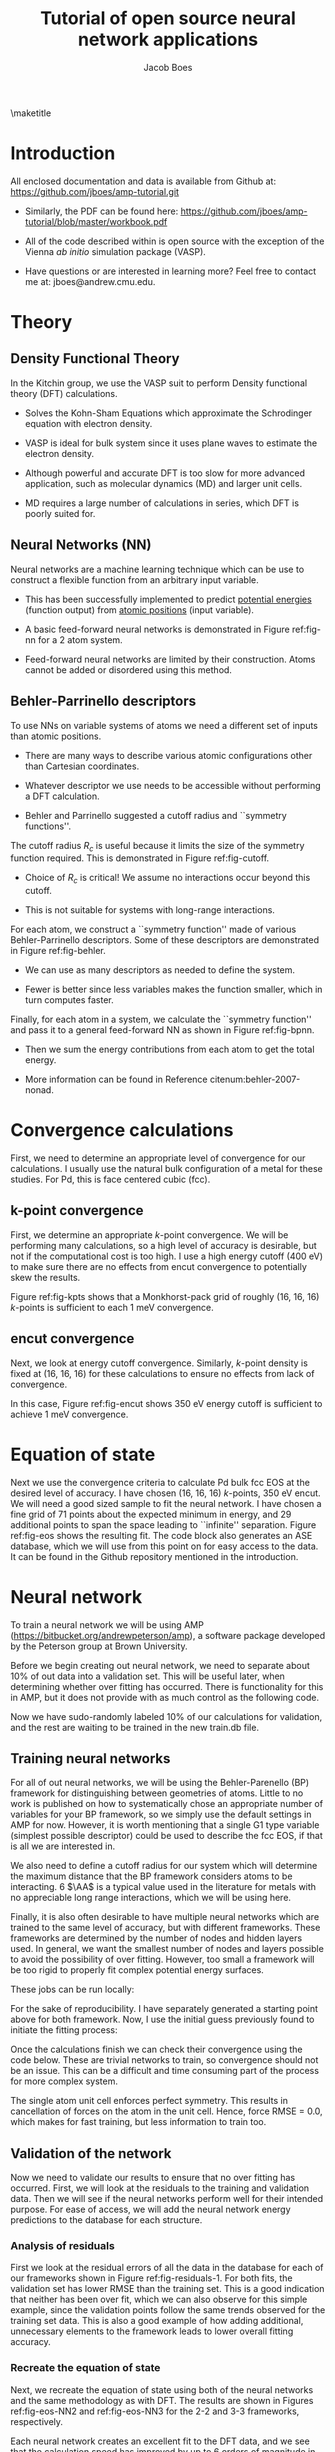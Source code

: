 #+LATEX_CLASS: cmu-article
#+LATEX_CLASS_OPTIONS: [12pt]
#+LATEX_HEADER: \usepackage{setspace}
#+LATEX_HEADER: \doublespacing
#+STARTUP: hideblocks

#+OPTIONS: toc:nil
#+TITLE: Tutorial of open source neural network applications
#+AUTHOR: Jacob Boes

\maketitle

* Introduction
All enclosed documentation and data is available from Github at: https://github.com/jboes/amp-tutorial.git

- Similarly, the PDF can be found here: https://github.com/jboes/amp-tutorial/blob/master/workbook.pdf

- All of the code described within is open source with the exception of the Vienna /ab initio/ simulation package (VASP).

- Have questions or are interested in learning more? Feel free to contact me at: jboes@andrew.cmu.edu.

* Theory
** Density Functional Theory
In the Kitchin group, we use the VASP suit to perform Density functional theory (DFT) calculations.

- Solves the Kohn-Sham Equations which approximate the Schrodinger equation with electron density.

- VASP is ideal for bulk system since it uses plane waves to estimate the electron density.

#+label: fig-elec-dens
#+caption: Example of a 2D electron density distribution using plane waves and Gaussians.
#+attr_latex: :width 6in
#+attr_org: :width 600
[[./images/elec-dens.png]]

- Although powerful and accurate DFT is too slow for more advanced application, such as molecular dynamics (MD) and larger unit cells.

- MD requires a large number of calculations in series, which DFT is poorly suited for.

** Neural Networks (NN)
Neural networks are a machine learning technique which can be use to construct a flexible function from an arbitrary input variable.

- This has been successfully implemented to predict _potential energies_ (function output) from _atomic positions_ (input variable).

- A basic feed-forward neural networks is demonstrated in Figure ref:fig-nn for a 2 atom system.

#+label: fig-nn
#+caption: A basic neural network framework for a 2 atom system.
#+attr_latex: :width 2in
#+attr_org: :width 200
[[./images/nn.png]]

- Feed-forward neural networks are limited by their construction. Atoms cannot be added or disordered using this method.

** Behler-Parrinello descriptors
To use NNs on variable systems of atoms we need a different set of inputs than atomic positions.

- There are many ways to describe various atomic configurations other than Cartesian coordinates.

- Whatever descriptor we use needs to be accessible without performing a DFT calculation.

- Behler and Parrinello suggested a cutoff radius and ``symmetry functions''.

The cutoff radius $R_{c}$ is useful because it limits the size of the symmetry function required. This is demonstrated in Figure ref:fig-cutoff.

#+label: fig-cutoff
#+caption: Demonstration of the cutoff radius in a 2D unit cell.
#+attr_latex: :width 2in
#+attr_org: :width 200
[[./images/cutoff.png]]

- Choice of $R_{c}$ is critical! We assume no interactions occur beyond this cutoff.

- This is not suitable for systems with long-range interactions.

For each atom, we construct a ``symmetry function'' made of various Behler-Parrinello descriptors. Some of these descriptors are demonstrated in Figure ref:fig-behler.

#+label: fig-behler
#+caption: Visualization of the 1G and 2G Behler descriptors.
#+attr_latex: :width 6in
#+attr_org: :width 600
[[./images/behler.png]]

- We can use as many descriptors as needed to define the system.

- Fewer is better since less variables makes the function smaller, which in turn computes faster.

Finally, for each atom in a system, we calculate the ``symmetry function'' and pass it to a general feed-forward NN as shown in Figure ref:fig-bpnn.

#+label: fig-bpnn
#+caption: A Behler-Parrinello neural network for a 3 atom system.
#+attr_latex: :width 3in
#+attr_org: :width 400
[[./images/bpnn.png]]

- Then we sum the energy contributions from each atom to get the total energy.

- More information can be found in Reference citenum:behler-2007-nonad.

* Convergence calculations
First, we need to determine an appropriate level of convergence for our calculations. I usually use the natural bulk configuration of a metal for these studies. For Pd, this is face centered cubic (fcc).

** k-point convergence
First, we determine an appropriate /k/-point convergence. We will be performing many calculations, so a high level of accuracy is desirable, but not if the computational cost is too high. I use a high energy cutoff (400 eV) to make sure there are no effects from encut convergence to potentially skew the results.

#+label: fig-kpts
#+caption: /k/-point convergence metrics for a single atom unit cell of fcc Pd.
#+attr_latex: :width 6in
#+attr_org: :width 600
[[./images/conv-kpt.png]]

Figure ref:fig-kpts shows that a Monkhorst-pack grid of roughly (16, 16, 16) /k/-points is sufficient to each 1 meV convergence.

#+BEGIN_SRC python :results silent :exports none
from ase.lattice.cubic import FaceCenteredCubic as fcc
from vasp import Vasp
from vasp.vasprc import VASPRC
import numpy as np
import os
VASPRC['queue.walltime'] = '24:00:00'

# Define the atoms object of interest
atoms = fcc('Pd',
            directions=[[0, 1, 1],
                        [1, 0, 1],
                        [1, 1, 0]])

# We will sample a large range of k-points
calcs = [Vasp('DFT/bulk=fcc/conv=kpts/kpts={}'.format(k),
              xc='pbe',
              kpts=[k]*3,
              encut=400,   # Choose a relatively large value
              nsw=0,       # Perform a single-point calculationyoutube
              atoms=atoms)
         for k in np.arange(6, 31, 2)]
nrg = [calc.potential_energy for calc in calcs]
Vasp.stop_if(None in nrg)

# Write all entries to database
if not os.path.exists('database/'):
    os.makedirs('database/')
[calc.write2db('database/master.db', parser='=') for calc in calcs]
#+END_SRC

#+BEGIN_SRC python :results silent :exports none
from ase.db import connect
import matplotlib.pyplot as plt
import numpy as np

nrg, t, kpts = [], [], []
with connect('database/master.db') as db:
    for d in db.select('conv=kpts'):
        nrg += [d.energy]
        t += [d.data.ctime / 60.]
        kpts += [d.kpts]

# Take all energies in reference to the last
nrg = np.array(nrg) - nrg[-1]
kpts = np.array(kpts)

fig, ax = plt.subplots(figsize=(6, 4))
ax.plot(kpts, nrg, 'bo-')

tol = 0.001
ax.plot([kpts.min(), kpts.max()], [tol, tol], 'k--')
ax.plot([kpts.min(), kpts.max()], [-tol, -tol], 'k--')

ax.set_xlim(kpts.min(), kpts.max())
ax.set_ylabel('Relative potential energy (eV)', color='b')
ax.tick_params(axis='y', colors='b')

ax1 = ax.twinx()

ax1.plot(kpts, t, 'ro-')
ax1.set_ylabel('Calculation time (min/atom)', color='r')
ax1.set_xlim(kpts.min(), kpts.max())
ax1.tick_params(axis='y', colors='r')
ax1.set_ylim(0, 10)

ax.set_xlabel('Monkhorst-pack grid $k$-point density (k, k, k)')
plt.tight_layout()
plt.savefig('images/conv-kpt.png')
#+END_SRC

** encut convergence
Next, we look at energy cutoff convergence. Similarly, /k/-point density is fixed at (16, 16, 16) for these calculations to ensure no effects from lack of convergence.

#+label: fig-encut
#+caption: Energy cutoff convergence metrics for a single atom unit cell of fcc Pd.
#+attr_latex: :width 6in
#+attr_org: :width 600
[[./images/conv-encut.png]]

In this case, Figure ref:fig-encut shows 350 eV energy cutoff is sufficient to achieve 1 meV convergence.

#+BEGIN_SRC python :results silent :exports none
from ase.lattice.cubic import FaceCenteredCubic as fcc
from vasp import Vasp
from vasp.vasprc import VASPRC
import numpy as np
VASPRC['queue.walltime'] = '24:00:00'

atoms = fcc('Pd',
            directions=[[0, 1, 1],
                        [1, 0, 1],
                        [1, 1, 0]])

# We will sample a large range of energy cutoffs
calcs = [Vasp('DFT/bulk=fcc/conv=encut/encut={}'.format(k),
              xc='pbe',
              kpts=[16]*3,
              encut=k,
              nsw=0,
              atoms=atoms)
         for k in np.arange(300, 1050, 50)]
nrg = [calc.potential_energy for calc in calcs]
Vasp.stop_if(None in nrg)

# Write all entries to database
[calc.write2db('database/master.db', parser='=')
 for calc in calcs]
#+END_SRC

#+BEGIN_SRC python :results silent :exports none
from ase.db import connect
import matplotlib.pyplot as plt
import numpy as np

nrg, t, encut = [], [], []
with connect('database/master.db') as db:
    for d in db.select('conv=encut'):
        nrg += [d.energy]
        t += [d.data.ctime / 60.]
        encut += [d.encut]

# Take all energies in reference to the last
nrg = np.array(nrg) - nrg[-1]
encut = np.array(encut)

fig, ax = plt.subplots(figsize=(6, 4))
ax.plot(encut, nrg, 'bo-')

tol = 0.001
ax.plot([encut.min(), encut.max()], [tol, tol], 'k--')
ax.plot([encut.min(), encut.max()], [-tol, -tol], 'k--')

ax.set_xlim(encut.min(), encut.max())
ax.set_ylabel('Relative potential energy (eV)', color='b')
ax.tick_params(axis='y', colors='b')

ax1 = ax.twinx()

ax1.plot(encut, t, 'ro-')
ax1.set_ylabel('Calculation time (min/atom)', color='r')
ax1.set_xlim(encut.min(), encut.max())
ax1.tick_params(axis='y', colors='r')
ax1.set_ylim(0, 10)

ax.set_xlabel('Energy cutoff (eV)')
plt.tight_layout()
plt.savefig('./images/conv-encut.png')
#+END_SRC

* Equation of state
Next we use the convergence criteria to calculate Pd bulk fcc EOS at the desired level of accuracy. I have chosen (16, 16, 16) /k/-points, 350 eV encut. We will need a good sized sample to fit the neural network. I have chosen a fine grid of 71 points about the expected minimum in energy, and 29 additional points to span the space leading to ``infinite'' separation. Figure ref:fig-eos shows the resulting fit. The code block also generates an ASE database, which we will use from this point on for easy access to the data. It can be found in the Github repository mentioned in the introduction.

#+label: fig-eos
#+caption: Equation of state for fcc Pd as calculated from DFT.
#+attr_latex: :width 6in
#+attr_org: :width 600
[[./images/eos.png]]

#+BEGIN_SRC python :results silent :exports none
from ase.lattice.cubic import FaceCenteredCubic as fcc
from vasp import Vasp
from vasp.vasprc import VASPRC
VASPRC['queue.walltime'] = '24:00:00'

atoms = fcc('Pd',
            directions=[[0, 1, 1],
                        [1, 0, 1],
                        [1, 1, 0]])

calc = Vasp('DFT/bulk=fcc/conv=None/factor=1.00',
            xc='pbe',
            kpts=[16]*3,
            encut=350,
            ibrion=2,
            isif=3,      # Full relaxation
            ediff=1e-6,  # Raise the relaxation criteria
            nsw=10,
            atoms=atoms)
nrg = calc.potential_energy
Vasp.stop_if(nrg is None)
calc.write2db('database/master.db', parser='=', keys={'dbkey': 0})
#+END_SRC

#+BEGIN_SRC python :results silent :exports none
from vasp import Vasp
from vasp.vasprc import VASPRC
import numpy as np
VASPRC['queue.walltime'] = '24:00:00'

# Fraction of equilibrium lattice constant to be calculated
factor = np.append(np.arange(0.85, 1.2, 0.01),
                   np.arange(1.2, 2.125, 0.05))
factor = np.delete(factor, 15)

bulk = Vasp('DFT/bulk=fcc/conv=None/factor=1.00')

nrg, calcs = [], []
for f in factor:
    atoms = bulk.atoms.copy()

    delta = np.array([[f, 0., 0.],
                      [0., f, 0.],
                      [0., 0., f]])
    atoms.set_cell(np.dot(atoms.get_cell(), delta),
                   scale_atoms=True)

    calc = Vasp('./DFT/bulk=fcc/conv=None/factor={:.2f}'.format(f),
                xc='pbe',
                kpts=[16]*3,
                encut=350,
                nsw=0,
                atoms=atoms)
    calcs += [calc]
    nrg += [calc.potential_energy]
Vasp.stop_if(None in nrg)

# Write all entries to database
[calc.write2db('database/master.db', parser='=', keys={'dbkey': 0})
 for calc in calcs]
#+END_SRC

#+BEGIN_SRC python :results silent :exports none
from ase.db import connect
import matplotlib.pyplot as plt
from ase.utils.eos import EquationOfState
from ase.units import kJ
import numpy as np

nrg, t, vol = [], [], []
with connect('database/master.db') as db:
    for d in db.select(['conv=None', 'factor<=1.2']):
        nrg += [d.energy]
        t += [d.data.ctime / 60.]
        vol += [d.volume]
vol = np.array(vol)
nrg = np.array(nrg)
t = np.array(t)

# Fit the data to SJEOS
eos = EquationOfState(vol, nrg)
v0, e0, B = eos.fit()

x = np.linspace(vol.min(), vol.max(), 250)

fig, ax = plt.subplots(figsize=(6, 4))
ax.scatter(vol, nrg, color='b')
ax.plot(x, eos.fit0(x**-(1.0 / 3)), 'k-')

ax.set_xlim(vol.min(), vol.max())
ax.set_ylabel('Potential energy (eV)', color='b')
ax.tick_params(axis='y', colors='b')

ax.text(vol.max() - 6, nrg.max(),
	 'V$_{0}$={1:1.1f}'.format('{min}', v0),
	 va='center', ha='left')
ax.text(vol.max() - 6, nrg.max() - 0.3,
	 'E$_{0}$={1:1.3f}'.format('{min}', e0),
	 va='center', ha='left')
ax.text(vol.max() - 6, nrg.max() - 0.6,
	 'B={0:1.0f}'.format(B  / kJ * 1.0e24),
	 va='center', ha='left')

ax1 = ax.twinx()

ax1.scatter(vol, t, color='r')
ax1.set_ylabel('Calculation time (min)', color='r')
ax1.set_xlim(vol.min(), vol.max())
ax1.tick_params(axis='y', colors='r')
ax1.set_ylim(0, 10)

ax.set_xlabel('Volume ($\AA^{3}$/atom)')
plt.tight_layout()
plt.savefig('./images/eos.png')
#+END_SRC

* Neural network
To train a neural network we will be using AMP (https://bitbucket.org/andrewpeterson/amp), a software package developed by the Peterson group at Brown University.

Before we begin creating out neural network, we need to separate about 10% of out data into a validation set. This will be useful later, when determining whether over fitting has occurred. There is functionality for this in AMP, but it does not provide with as much control as the following code.

#+BEGIN_SRC python :results silent :exports none
from ase.db import connect
import random
import numpy as np

db = connect('database/master.db')

n_ids = []
for d in db.select('dbkey=0'):
    n_ids += [d.id]

n = len(n_ids)
n_train = int(round(n * 0.9))

# This will pseudo-randomly select 10% of the calculations
# Which is useful for reproducing our results.
random.seed(256)
train_samples = random.sample(n_ids, n_train)
valid_samples = set(n_ids) - set(train_samples)

db.update(list(train_samples), train_set=True)
db.update(list(valid_samples), train_set=False)
#+END_SRC

Now we have sudo-randomly labeled 10% of our calculations for validation, and the rest are waiting to be trained in the new train.db file.

** Training neural networks
For all of out neural networks, we will be using the Behler-Parenello (BP) framework for distinguishing between geometries of atoms. Little to no work is published on how to systematically chose an appropriate number of variables for your BP framework, so we simply use the default settings in AMP for now. However, it is worth mentioning that a single G1 type variable (simplest possible descriptor) could be used to describe the fcc EOS, if that is all we are interested in.

We also need to define a cutoff radius for our system which will determine the maximum distance that the BP framework considers atoms to be interacting. 6 $\AA$ is a typical value used in the literature for metals with no appreciable long range interactions, which we will be using here.

Finally, it is also often desirable to have multiple neural networks which are trained to the same level of accuracy, but with different frameworks. These frameworks are determined by the number of nodes and hidden layers used. In general, we want the smallest number of nodes and layers possible to avoid the possibility of over fitting. However, too small a framework will be too rigid to properly fit complex potential energy surfaces.

These jobs can be run locally:

#+BEGIN_SRC python :results silent :exports none
from amp import Amp
from amp.descriptor import Gaussian
from amp.regression import NeuralNetwork
from ase.db import connect
from amp import SimulatedAnnealing
import os

db = connect('database/master.db')

images = []
for d in db.select('train_set=True'):
    atoms = db.get_atoms(d.id)
    del atoms.constraints
    images += [atoms]

for n in [2, 3]:
    wd = 'networks/db0/{0}-{0}/'.format(n)

    if not os.path.exists(wd):
        os.makedirs(wd)

    calc = Amp(label=wd,
               dblabel='networks/',
               descriptor=Gaussian(cutoff=6.5),
               regression=NeuralNetwork(hiddenlayers=(2, n)))

    calc.train(images=images,
               data_format='db',
               cores=1,
               energy_goal=10,
               force_goal=None,  # There are no forces in the training data
               global_search=SimulatedAnnealing(temperature=70,
                                                steps=50),
               extend_variables=False) # Do not use this feature

    # Note: This will not work without the jboes version of AMP
    os.unlink(os.path.join(wd, 'log.txt'))
    os.unlink(os.path.join(wd, 'trained-parameters.json'))
#+END_SRC

For the sake of reproducibility. I have separately generated a starting point above for both framework. Now, I use the initial guess previously found to initiate the fitting process:

#+BEGIN_SRC python :results silent :exports none
from amp import Amp
from ase.db import connect

db = connect('database/master.db')

images = []
for d in db.select('train_set=True'):
    atoms = db.get_atoms(d.id)
    del atoms.constraints
    images += [atoms]

for n in [2, 3]:
    wd = 'networks/db0/{0}-{0}/'.format(n)

    calc = Amp(load=os.path.join(wd, 'initial-parameters.json'),
               label=wd,
               dblabel='networks/')

    calc.train(images=images,
               data_format='db',
               cores=1,
               energy_goal=1e-3,  # The default energy training goal
               force_goal=None,  # There are no forces in the training data
               global_search=None,  # Already have a good starting point
               extend_variables=False) # Do not use this feature
#+END_SRC

Once the calculations finish we can check their convergence using the code below. These are trivial networks to train, so convergence should not be an issue.  This can be a difficult and time consuming part of the process for more complex system. 

#+BEGIN_SRC python :results raw :exports none
import os
import json

print('|Hidden layers|Iteration|Time|Cost Function|Energy RMSE|')
print('|-')

for r, d, f in os.walk('networks/db0/'):
    if 'log.txt' in f:
        with open(os.path.join(r, 'log.txt'), 'r') as fi:
            v = fi.readlines()[-3].split()

    if 'trained-parameters.json' in f:
        with open(os.path.join(r, 'trained-parameters.json'), 'r') as fi:
            p = json.load(fi)
        n = p['hiddenlayers']
        print('|{}|{}|{}|{}|{}|'.format(n, v[0], v[1], v[2], v[3]))
#+END_SRC

#+RESULTS:
| Hidden layers   | Iteration | Time                | Cost Function | Energy RMSE |
|-----------------+-----------+---------------------+---------------+-------------|
| {u'Pd': [2, 2]} |       134 | 2016-06-27T16:00:34 |     4.854e-05 |   9.953e-04 |
| {u'Pd': [2, 3]} |       277 | 2016-06-27T16:00:47 |     4.821e-05 |   9.919e-04 |

The single atom unit cell enforces perfect symmetry. This results in cancellation of forces on the atom in the unit cell. Hence, force RMSE = 0.0, which makes for fast training, but less information to train too.

** Validation of the network
Now we need to validate our results to ensure that no over fitting has occurred. First, we will look at the residuals to the training and validation data. Then we will see if the neural networks perform well for their intended purpose. For ease of access, we will add the neural network energy predictions to the database for each structure.

#+BEGIN_SRC python :results silent :exports none
from ase.db import connect
from amp import Amp

db = connect('database/master.db')

calc2 = Amp('./networks/db0/2-2/')
calc3 = Amp('./networks/db0/3-3/')

for d in db.select():
    atoms = db.get_atoms(d.id)
    atoms.set_calculator(calc2)
    e0 = atoms.get_potential_energy()

    atoms.set_calculator(calc3)
    e1 = atoms.get_potential_energy()

    db.update(d.id, nn0=e0, nn1=e1)
#+END_SRC

*** Analysis of residuals
First we look at the residual errors of all the data in the database for each of our frameworks shown in Figure ref:fig-residuals-1. For both fits, the validation set has lower RMSE than the training set. This is a good indication that neither has been over fit, which we can also observe for this simple example, since the validation points follow the same trends observed for the training set data. This is also a good example of how adding additional, unnecessary elements to the framework leads to lower overall fitting accuracy.

#+label: fig-residuals-1
#+caption: Residual errors to the 2-2 and 3-3 framework neural network.
#+attr_latex: :width 6in
#+attr_org: :width 800
[[./images/residuals-1.png]]

#+BEGIN_SRC python :results silent :exports none
import numpy as np
import matplotlib.pyplot as plt
from ase.db import connect
from amp import Amp
import os

db = connect('database/master.db')

fig, ax = plt.subplots(1, 2, sharey=True, figsize=(8, 4))

for i, n in enumerate([2, 3]):

    E, nnE, var, ind = [], [], [], []
    for j, d in enumerate(db.select('dbkey=0')):
	E += [d.energy / d.natoms]
	nnE += [d['nn{}'.format(i)]/ d.natoms]
	var += [j]
	ind += [d.train_set]

    res = np.array(nnE) - np.array(E)
    mask = np.array(ind)
    valid = np.ma.masked_array(res, mask)
    train = np.ma.masked_array(res, ~mask)
    vRMSE = np.sqrt(np.sum(valid ** 2)/ len(valid))
    tRMSE = np.sqrt(np.sum(train ** 2)/ len(train))

    ax[i].text(5, -0.0075,
               'Trained RMSE: {:.2f} meV/atom'.format(tRMSE * 1000),
               color='b', ha='left')
    ax[i].text(5, -0.009,
               'Validation RMSE: {:.2f} meV/atom'.format(vRMSE * 1000),
               color='r', ha='left')

    ax[i].scatter(var, train, color='b')
    ax[i].scatter(var, valid, color='r')
    ax[i].plot([min(var), max(var)], [0, 0], 'k--')
    ax[i].set_xlim(min(var), max(var))

    ax[i].set_xlabel('Calculation ID')
    ax[i].set_title('8-{0}-{0}-1 framework'.format(n))

ax[0].set_ylim(-0.01, 0.01)
ax[0].set_ylabel('Residual error (eV/atom)')
plt.tight_layout()
plt.savefig('./images/residuals-1.png')
#+END_SRC

*** Recreate the equation of state
Next, we recreate the equation of state using both of the neural networks and the same methodology as with DFT. The results are shown in Figures ref:fig-eos-NN2 and ref:fig-eos-NN3 for the 2-2 and 3-3 frameworks, respectively.

#+label: fig-eos-NN2
#+caption: Equation of state for fcc Pd as calculated from a neural network with 2-2 framework.
#+attr_latex: :width 6in
#+attr_org: :width 600
[[./images/eos-NN2.png]]

#+label: fig-eos-NN3
#+caption: Equation of state for fcc Pd as calculated from a neural network with 3-3 framework.
#+attr_latex: :width 6in
#+attr_org: :width 600
[[./images/eos-NN3.png]]

Each neural network creates an excellent fit to the DFT data, and we see that the calculation speed has improved by up to 6 orders of magnitude in the most extreme cases. For this application the choice of framework seems to have little effect on the equation of state produced.

#+BEGIN_SRC python :results silent :exports none
import numpy as np
import matplotlib.pyplot as plt
from ase.utils.eos import EquationOfState
from ase.db import connect
from amp import Amp
import os
import json
import time
from ase.units import kJ

db = connect('database/master.db')

for r, d, f in os.walk('./networks/db0/'):
    if 'trained-parameters.json' in f:
        calc = Amp(load=r + '/')

        with open(os.path.join(r, 'trained-parameters.json'), 'r') as fi:
            p = json.load(fi)
        n = p['hiddenlayers'].values()[0]

        nrg, vol, t = [], [], []
        for d in db.select(['conv=None', 'factor<=1.2']):
            atoms = db.get_atoms(d.id)
            atoms.set_calculator(calc)

            time1 = time.time()
            energy = atoms.get_potential_energy()
            time2 = time.time()

            nrg += [energy]
            vol += [d.volume]
            t += [(time2 - time1) * 1000]

        vol = np.array(vol)
        nrg = np.array(nrg)
        t = np.array(t)

        # Fit the data to SJEOS
        eos = EquationOfState(vol, nrg)
        v0, e0, B = eos.fit()

        x = np.linspace(vol.min(), vol.max(), 250)

        fig, ax = plt.subplots(figsize=(6, 4))
        ax.scatter(vol, nrg, color='b')
        ax.plot(x, eos.fit0(x**-(1.0 / 3)), 'k-')

        ax.set_xlim(vol.min(), vol.max())
        ax.set_ylabel('Potential energy (eV)', color='b')
        ax.tick_params(axis='y', colors='b')

        ax.text(vol.max() - 6, nrg.max(),
                 'V$_{0}$={1:1.1f}'.format('{min}', v0),
                 va='center', ha='left')
        ax.text(vol.max() - 6, nrg.max() - 0.3,
                 'E$_{0}$={1:1.3f}'.format('{min}', e0),
                 va='center', ha='left')
        ax.text(vol.max() - 6, nrg.max() - 0.6,
                 'B={0:1.0f}'.format(B  / kJ * 1.0e24),
                 va='center', ha='left')

        ax1 = ax.twinx()

        ax1.scatter(vol, t, color='r')
        ax1.set_ylabel('Calculation time (milliseconds)', color='r')
        ax1.set_xlim(vol.min(), vol.max())
        ax1.tick_params(axis='y', colors='r')
        ax1.set_ylim(0, 120)

        ax.set_xlabel('Volume ($\AA^{3}$/atom)')
        plt.tight_layout()
        plt.savefig('./images/eos-NN{}.png'.format(n[1]))
#+END_SRC

** Applications
Now we can try and apply our neural networks to things it was not fit to.

For this, we will use or two neural networks jointly which will save us a good amount of time validating the networks as we begin to extrapolate. This is demonstrated in the next section. 

*** Geometry optimization
First, we expand the region of equation of state to see how well it extrapolates. In Figure ref:fig-app-eos, we expand the region of the original equation of state beyond the black dashed lines.

#+label: fig-app-eos
#+caption: Expansion of the equation of state beyond the region incorporated into the training set.
#+attr_latex: :width 6in
#+attr_org: :width 600
[[./images/app-eos.png]]

At extreme stretch (factor > 2.1%) both neural networks agree because we have trained it nearly to the cutoff radius of 6.0 $\AA$.

As soon as we strain the lattice below the trained region, the network predictions quickly diverge. This indicates that the training set is not useful for predictions in this region.

We performed 1,000 calculations to produce this figure. To have validated all 1,000 points with DFT would be too time consuming. Instead, we rely on disagreement between neural networks with different framework to probe poorly fitted regions.

#+BEGIN_SRC python :results silent :exports none
from amp import Amp
import numpy as np
from ase.lattice.cubic import FaceCenteredCubic
import matplotlib.pyplot as plt
import collections

D = {}
for calc in ['./networks/db0/2-2/',
             './networks/db0/3-3/']:

    D[calc[-2]] = collections.OrderedDict()
    for x in np.linspace(0.60, 2.5, 1000.):

        atoms = FaceCenteredCubic('Pd',
                                  directions=[[0, 1, 1],
                                              [1, 0, 1],
                                              [1, 1, 0]],
                                  latticeconstant=3.933)

        delta = np.array([[x, 0., 0.],
                          [0., x, 0.],
                          [0., 0., x]])
        atoms.set_cell(np.dot(atoms.get_cell(), delta),
                       scale_atoms=True)

        atoms.set_calculator(Amp(calc))

        D[calc[-2]][x] = atoms.get_potential_energy()

res = abs(np.array(D['3'].values()) - np.array(D['2'].values()))

f, ax = plt.subplots(2, 1, sharex=True)
ax[0].plot(D['2'].keys(), D['2'].values(), 'b', lw=2, label='2-2')
ax[0].plot(D['3'].keys(), D['3'].values(), 'r', lw=2, label='3-3')
ax[0].plot([0.85, 0.85], [2, -6], 'k--')
ax[0].plot([2.1, 2.1], [2, -6], 'k--')
ax[0].set_ylabel('Potential energy (eV)')
ax[0].set_xlim(0.6, 2.5)
ax[0].legend(loc='best')

ax[1].plot([0.85, 0.85], [0, 0.5], 'k--')
ax[1].plot([2.07, 2.1], [0, 0.5], 'k--')
ax[1].plot(D['2'].keys(), res, 'k', lw=2)
ax[1].set_ylabel('NN energy difference (eV)')
ax[1].set_ylim(0, 0.5)
ax[1].set_xlabel('Strain/stretch factor (%)')
plt.tight_layout(w_pad=0.0)
plt.savefig('./images/app-eos.png')
#+END_SRC

*** More complex calculations
Here we attempt to calculate the vacancy formation energy for fcc Pd. This is calculated as shown in Equation ref:eqn-vac.

\begin{eqnarray}
E_v = E_f - \frac{n_i - 1}{n_i} E_i \label{eqn-vac}
\end{eqnarray}

from the literature cite:mattsson-2002-calcul, we know that DFT-GGA should predict a vacancy formation energy of about 1.50 eV.

- Vacancy formation energy with 2-2 framework NN: 4.170 eV

- Vacancy formation energy with 3-3 framework NN: 0.411 eV

neither network does a good job predicting the vacancy formation energy. This is because the networks do not know how to calculate the energy of an fcc lattice with a missing atom.

#+BEGIN_SRC python :results raw :exports none
from amp import Amp
import numpy as np
from ase.lattice.cubic import FaceCenteredCubic
import matplotlib.pyplot as plt
from ase.visualize import view
from ase.optimize import BFGS

for calc in ['./networks/db0/2-2/',
             './networks/db0/3-3/']:
    atoms = FaceCenteredCubic('Pd',
                              directions=[[0, 1, 1],
                                          [1, 0, 1],
                                          [1, 1, 0]],
                              latticeconstant=3.933)
    atoms.set_calculator(Amp(calc))
    atoms *= (3, 3, 3)

    nrg0 = atoms.get_potential_energy()

    del atoms[0]
    dyn = BFGS(atoms)
    dyn.run(fmax=0.05)

    nrg1 = atoms.get_potential_energy()
    fw = calc.split('/')[-2]
    ve = nrg1 - (26/27.)*nrg0

    print 'Vacancy formation energy with {0} framework NN: {1:1.3f} eV'.format(fw, ve)
#+END_SRC

#+RESULTS: 
: BFGS:   0  16:53:15     -135.283929       0.0990
: BFGS:   1  16:53:44     -135.284153       0.0976
: BFGS:   2  16:54:20     -135.279145       0.0443
: Vacancy formation energy with 2-2 framework NN: 0.326 eV
: BFGS:   0  16:54:49     -134.912593       1.0088
: BFGS:   1  16:55:18     -134.894265       0.9076
: BFGS:   2  16:55:49     -134.724829       0.5478
: BFGS:   3  16:56:20     -134.359359       0.3337
: BFGS:   4  16:56:51     -134.354847       0.3174
: BFGS:   5  16:57:23     -134.376336       0.1087
: BFGS:   6  16:57:57     -134.375750       0.1083
: BFGS:   7  16:58:35     -134.373533       0.0955
: BFGS:   8  16:59:12     -134.373914       0.1092
: BFGS:   9  16:59:48     -134.372953       0.0918
: BFGS:  10  17:00:23     -134.368951       0.0552
: BFGS:  11  17:00:59     -134.363176       0.0431
: Vacancy formation energy with 3-3 framework NN: 1.234 eV

*** Molecular dynamics
Finally, we try an MD simulation. In Figure ref:fig-MD1 we begin with a 3 \times 3 \times 3 primitive unit cell of Pd and add a random amount of kinetic energy to each of the 27 atoms in the system. We then use the forces on those atoms to determine where they will be after a small forward step in time (5 fs). Then, we use the BPNN to calculate the energy and forces on the perturbed system and repeat for 200 time steps.

#+BEGIN_SRC python :results silent :exports none
from ase.lattice.cubic import FaceCenteredCubic
from ase.md.langevin import Langevin
from ase.io.trajectory import Trajectory
from ase import units
from amp import Amp

# Set up a crystal
atoms = FaceCenteredCubic('Pd',
                          directions=[[0, 1, 1],
                                      [1, 0, 1],
                                      [1, 1, 0]],
                          latticeconstant=3.933,
                          size=(3, 3, 3))

# Describe the interatomic interactions with the Effective Medium Theory
atoms.set_calculator(Amp('./networks/db0/2-2/'))

# We want to run MD with constant energy using the Langevin algorithm
# with a time step of 5 fs, the temperature T and the friction
# coefficient to 0.02 atomic units.
dyn = Langevin(atoms, 5 * units.fs, 900 * units.kB, 0.002)

# store a reference to atoms in the definition.
def printenergy(a=atoms):  
    epot = a.get_potential_energy() / len(a)
    ekin = a.get_kinetic_energy() / len(a)
    
dyn.attach(printenergy, interval=10)

# We also want to save the positions of all atoms after every time step.
if not os.path.exists('MD/db0/'):
    os.makedirs('MD/db0/')
traj = Trajectory('MD/db0/bulk.traj', 'w', atoms)
dyn.attach(traj.write, interval=10)

# Now run the dynamics
dyn.run(2000)
#+END_SRC

In Figure ref:fig-MD1, the NN energy and corresponding DFT energy of every 4th step is shown. Although the NN predicts the upward trend in energy correctly, the residuals are quite large. This is likely not an acceptable level of error for most applications.

#+label: fig-MD1
#+caption: Molecular dynamic simulation of a 3 \times 3 \times 3 primitive Pd fcc unit cell. First iteration of 2-2 framework predictions.
#+attr_latex: :width 6in
#+attr_org: :width 600
[[./images/MD.png]]

#+BEGIN_SRC python :results silent :exports none
from ase.io.trajectory import Trajectory
import numpy as np
from vasp import Vasp
from vasp.vasprc import VASPRC
VASPRC['queue.walltime'] = '24:00:00'
VASPRC['queue.ppn'] = 4

images = Trajectory('MD/db0/bulk.traj', 'r')

calcs = [Vasp('DFT/bulk=fcc/conv=None/factor=None/MD={}'.format(i),
              xc='pbe',
              kpts=[5]*3,
              encut=350,
              nsw=0,
              atoms=images[i])
         for i in np.arange(0, len(images), 4)]
[calc.set_memory() for calc in calcs]
nrg = [calc.potential_energy for calc in calcs]
Vasp.stop_if(None in nrg)

# Write all entries to database
[calc.write2db('database/master.db', parser='=', keys={'dbkey': 1})
 for calc in calcs]
#+END_SRC

#+BEGIN_SRC python :results silent :exports none
from ase.io.trajectory import Trajectory
from ase.db import connect
import matplotlib.pyplot as plt
import numpy as np

images = Trajectory('MD/db0/bulk.traj', 'r')
nnE = [images[i].get_potential_energy() for i
       in np.arange(0, 200)]

E, s = [], []
with connect('database/master.db') as db:
    for d in db.select('MD'):
        E += [d.energy]
        s += [d.MD]

res = [r for i, r in enumerate(nnE) if i in
       np.arange(0, len(images), 4)]
res = abs(np.array(res) - np.array(E))

fig, ax = plt.subplots(figsize=(6, 4))
ax.plot(range(len(nnE)), nnE, 'b-', label='NN prediction')
ax.scatter(s, E, facecolor='none',
	   edgecolor='b', label='DFT prediction')

ax.set_xlim(min(s), max(s))
ax.set_ylabel('Potential energy (eV)', color='b')
ax.tick_params(axis='y', colors='b')
ax.set_ylim(-141, -130)
ax.set_xlabel('Time step')
ax.legend(loc=2)

ax1 = ax.twinx()

ax1.scatter(s, res, color='r')
ax1.set_ylabel('Absolute residual error (eV)', color='r')
ax1.set_xlim(min(s), max(s))
ax1.tick_params(axis='y', colors='r')
ax1.set_ylim(0.0, 7.0)

plt.tight_layout()
plt.savefig('./images/MD.png')
#+END_SRC

* Teaching the neural network
** New training set
Here we perform a second iteration of the neural network. Now we will include the DFT validation calculations on the MD simulation shown in Figure ref:fig-MD1. The first two sections are repetitions of previous training code shown above.

#+BEGIN_SRC python :results silent :exports none
from ase.db import connect
import random
import numpy as np

db = connect('database/master.db')

n_ids = []
for d in db.select('dbkey=1'):
    n_ids += [d.id]

n = len(n_ids)
n_train = int(round(n * 0.9))

# This will pseudo-randomly select 10% of the calculations
# Which is useful for reproducing our results.
random.seed(256)
train_samples = random.sample(n_ids, n_train)
valid_samples = set(n_ids) - set(train_samples)

db.update(list(train_samples), train_set=True)
db.update(list(valid_samples), train_set=False)
#+END_SRC

** Training new network
Training the second networks took significantly longer since we are no longer training such simple structures. There is now a need for more than one descriptor to define the system. However, 8 descriptors is the default for a single element.

We submit these to the queue on Gilgamesh, since they are much longer to run:

#+BEGIN_SRC python :results silent :exports none
import os
import subprocess
import time

home = os.getcwd()

for n in [3]:

    wd = 'networks/db1/{0}-{0}/'.format(n)

    if not os.path.exists(wd):
        os.makedirs(wd)
    os.chdir(wd)

    run_amp = """#!/usr/bin/env python
from amp import Amp
from amp.descriptor import Gaussian
from amp.regression import NeuralNetwork
from ase.db import connect
from amp import SimulatedAnnealing

db = connect('../../../database/master.db')

images = []
for d in db.select('train_set=True'):
    atoms = db.get_atoms(d.id)
    del atoms.constraints
    images += [atoms]

calc = Amp(label='./',
	   dblabel='../../',
	   descriptor=Gaussian(cutoff=6.5),
	   regression=NeuralNetwork(hiddenlayers=(2, {})))

calc.train(images=images,
	   data_format='db',
	   cores=4,
	   energy_goal=1e-2,
	   force_goal=1e-1,
	   global_search=SimulatedAnnealing(temperature=70,
					    steps=50),
	   extend_variables=False)
""".format(n)

    cmd = '''#!/bin/bash
#PBS -N {}
#PBS -l nodes=1:ppn=4
#PBS -l walltime=24:00:00
#PBS -l mem=2GB
#PBS -joe
cd $PBS_O_WORKDIR
./submit.py
#end'''.format(wd)

    with open('submit.py', 'w') as f:
        f.write(run_amp)
    os.chmod('submit.py', 0777)

    with open('submit.sh', 'w') as f:
        f.write(cmd)

    subprocess.call(['qsub', 'submit.sh'])
    time.sleep(2)
    os.unlink('submit.sh')
    os.chdir(home)
#+END_SRC

#+RESULTS: 
: 1416721.gilgamesh.cheme.cmu.edu

#+BEGIN_SRC python :results raw :exports none
import os
import json

print('|Hidden layers|Iteration|Time|Cost Function|Energy RMSE|Force RMSE|')
print('|-')

for r, d, f in os.walk('networks/db1/'):
    if 'log.txt' in f:
        with open(os.path.join(r, 'log.txt'), 'r') as fi:
            v = fi.readlines()[-5].split()

    if 'checkpoint-parameters.json' in f:
        with open(os.path.join(r, 'checkpoint-parameters.json'), 'r') as fi:
            p = json.load(fi)
        n = p['hiddenlayers']
        print('|{0}|{1}|{2}|{3}|{4}|{5}|'.format(n, v[0], v[1], v[2], v[3], v[4]))
#+END_SRC

#+RESULTS:
| Hidden layers   | Iteration | Time                | Cost Function | Energy RMSE | Force RMSE |
|-----------------+-----------+---------------------+---------------+-------------+------------|
| {u'Pd': [2, 2]} |      5716 | 2016-06-30T17:48:06 |     3.866e-02 |   4.999e-03 |  1.965e-01 |
| {u'Pd': [2, 3]} |      4539 | 2016-07-01T12:33:17 |     3.661e-02 |   4.715e-03 |  1.916e-01 |

*** Network validation
Since volume is no longer a good description of all structures in our data set, we will simply perform validation of residuals errors based on calculation IDs.

#+BEGIN_SRC python :result silent :exports none
from ase.db import connect
from amp import Amp

db = connect('database/master.db')

calc2 = Amp('./networks/db1/2-2/')
calc3 = Amp('./networks/db1/3-3/')

for d in db.select('dbkey'):
    atoms = db.get_atoms(d.id)
    atoms.set_calculator(calc2)
    e0 = atoms.get_potential_energy()

    atoms.set_calculator(calc3)
    e1 = atoms.get_potential_energy()

    db.update(d.id, nn2=e0, nn3=e1)
#+END_SRC

Figure ref:fig-residuals-2 shows that the second iteration of the fit is not as accurate as the first. This is because we have expanded the scope of the potential energy surface we are trying to fit to. Additional accuracy can be obtained by further sampling of similar structures, in this region of the potential energy surface. For most current applications with NN, an RMSE of $\approx$ 3 meV/atom is considered to be more than sufficient.

#+label: fig-residuals-2
#+caption: Residual errors to the 2-2 and 3-3 framework neural network after the second iteration of training. Calculation numbers greater than 100 are the MD trajectory structures.
#+attr_latex: :width 6in
#+attr_org: :width 800
[[./images/residuals-2.png]]

#+BEGIN_SRC python :results silent :exports none
import numpy as np
import matplotlib.pyplot as plt
from ase.db import connect
from amp import Amp
import os

db = connect('./networks/db1/data.db')

f, ax = plt.subplots(1, 2, sharey=True, figsize=(8, 4))

for i, n in enumerate([2, 3]):

    Qe, Ne, var, ind = [], [], [], []
    for d in db.select():

        Qe += [d.energy / d.natoms]
        var += [d.id]

        Ne += [d['NN{0}'.format(n)] / d.natoms]
        ind += [d.train_set]

    res = np.array(Ne) - np.array(Qe)
    mask = np.array(ind)
    valid = np.ma.masked_array(res, mask)
    train = np.ma.masked_array(res, ~mask)
    vRMSE = np.sqrt(np.sum(valid ** 2)/ len(valid))
    tRMSE = np.sqrt(np.sum(train ** 2)/ len(train))

    ax[i].text(5, -0.015,
               'Trained RMSE: {0:1.2f} meV/atom'.format(tRMSE * 1000),
               color='b', ha='left')
    ax[i].text(5, -0.018,
               'Validation RMSE: {0:1.2f} meV/atom'.format(vRMSE * 1000),
               color='r', ha='left')

    ax[i].scatter(var, train, color='b')
    ax[i].scatter(var, valid, color='r')
    ax[i].plot([min(var), max(var)], [0, 0], 'k--')
    ax[i].set_xlim(min(var), max(var))
    ax[i].set_title('8-{0}-{0}-1 framework'.format(n))
    ax[i].set_xlabel('Calculation ID')

ax[0].set_ylim(-0.02, 0.02)
ax[0].set_ylabel('Residual error (eV/atom)')
plt.tight_layout(w_pad=0)
plt.savefig('./images/residuals-2.png')
#+END_SRC

** Attempt 2 with MD simulation
If we re-calculate the energy of the MD trajectory from Figure ref:fig-MD1, we can see in Figure ref:fig-MD2 that the predictions are greatly improved. Note that the scale of absolute residuals on the right is an order of magnitude lower than before.

Normalizing these residuals on a per atom basis gives absolute residuals errors below 5 meV/atom. This is considered an acceptable level of error for most applications in the literature, but will not be sufficient for all purposes still. Training large systems of atoms to even higher levels of accuracy will become quite difficult since AMP works on a cost function normalized by the number of atoms in each system. This preferentially results in lower levels of absolute residual error for small systems.

#+label: fig-MD2
#+caption: Molecular dynamic simulation of a 3 \times 3 \times 3 primitive Pd fcc unit cell. Second iteration of 2-2 framework predictions.
#+attr_latex: :width 6in
#+attr_org: :width 600
[[./images/MD2.png]]

#+BEGIN_SRC python :results silent :exports none
from amp import Amp
from ase.io.trajectory import Trajectory
import numpy as np
from ase.db import connect
import matplotlib.pyplot as plt

db = connect('./networks/db1/data.db')

Ne = []
for i, atoms in enumerate(Trajectory('./networks/db0/MD.traj', 'r')):

    atoms.set_calculator(Amp('./networks/db1/2-2/'))
    Ne += [atoms.get_potential_energy()]

Qe = []
for d in db.select('MD'):

    res = abs(Ne[d.MD] - d.energy)
    Qe += [[d.MD, d.energy, res]]

Qe.sort(key=lambda x:x[0])
Qe = np.array(Qe).T

fig = plt.figure(figsize=(6, 4))
ax1 = fig.add_subplot(111)
ax1.plot(range(len(Ne)), Ne, 'b-', label='NN prediction')
ax1.scatter(Qe[0], Qe[1], facecolor='none', edgecolor='b', label='DFT prediction')

ax1.set_xlim(min(Qe[0]), max(Qe[0]))
ax1.set_ylabel('Potential energy (eV)', color='b')
ax1.tick_params(axis='y', colors='b')
ax1.set_ylim(-141, -136)
ax1.set_xlabel('Time step')
ax1.legend(loc=2)

ax2 = ax1.twinx()

ax2.scatter(Qe[0], Qe[2], color='r')
ax2.set_ylabel('Absolute residual error (eV)', color='r')
ax2.set_xlim(min(Qe[0]), max(Qe[0]))
ax2.tick_params(axis='y', colors='r')
ax2.set_ylim(0, 0.5)

plt.tight_layout()
plt.savefig('./images/MD2.png')
#+END_SRC

bibliographystyle:unsrt
bibliography:./bibliography.bib
